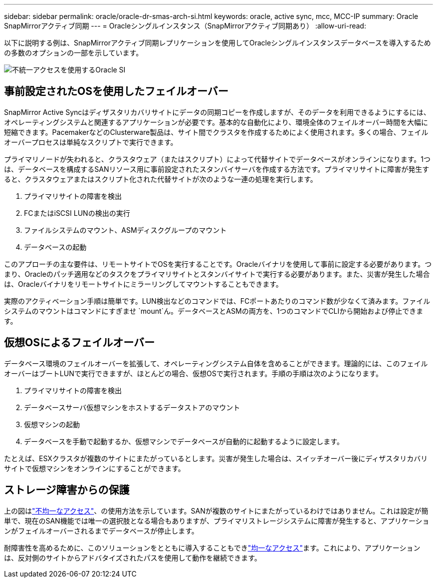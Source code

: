 ---
sidebar: sidebar 
permalink: oracle/oracle-dr-smas-arch-si.html 
keywords: oracle, active sync, mcc, MCC-IP 
summary: Oracle SnapMirrorアクティブ同期 
---
= Oracleシングルインスタンス（SnapMirrorアクティブ同期あり）
:allow-uri-read: 


[role="lead"]
以下に説明する例は、SnapMirrorアクティブ同期レプリケーションを使用してOracleシングルインスタンスデータベースを導入するための多数のオプションの一部を示しています。

image:smas-oracle-si-nonuniform.png["不統一アクセスを使用するOracle SI"]



== 事前設定されたOSを使用したフェイルオーバー

SnapMirror Active Syncはディザスタリカバリサイトにデータの同期コピーを作成しますが、そのデータを利用できるようにするには、オペレーティングシステムと関連するアプリケーションが必要です。基本的な自動化により、環境全体のフェイルオーバー時間を大幅に短縮できます。PacemakerなどのClusterware製品は、サイト間でクラスタを作成するためによく使用されます。多くの場合、フェイルオーバープロセスは単純なスクリプトで実行できます。

プライマリノードが失われると、クラスタウェア（またはスクリプト）によって代替サイトでデータベースがオンラインになります。1つは、データベースを構成するSANリソース用に事前設定されたスタンバイサーバを作成する方法です。プライマリサイトに障害が発生すると、クラスタウェアまたはスクリプト化された代替サイトが次のような一連の処理を実行します。

. プライマリサイトの障害を検出
. FCまたはiSCSI LUNの検出の実行
. ファイルシステムのマウント、ASMディスクグループのマウント
. データベースの起動


このアプローチの主な要件は、リモートサイトでOSを実行することです。Oracleバイナリを使用して事前に設定する必要があります。つまり、Oracleのパッチ適用などのタスクをプライマリサイトとスタンバイサイトで実行する必要があります。また、災害が発生した場合は、Oracleバイナリをリモートサイトにミラーリングしてマウントすることもできます。

実際のアクティベーション手順は簡単です。LUN検出などのコマンドでは、FCポートあたりのコマンド数が少なくて済みます。ファイルシステムのマウントはコマンドにすぎませ `mount`ん。データベースとASMの両方を、1つのコマンドでCLIから開始および停止できます。



== 仮想OSによるフェイルオーバー

データベース環境のフェイルオーバーを拡張して、オペレーティングシステム自体を含めることができます。理論的には、このフェイルオーバーはブートLUNで実行できますが、ほとんどの場合、仮想OSで実行されます。手順の手順は次のようになります。

. プライマリサイトの障害を検出
. データベースサーバ仮想マシンをホストするデータストアのマウント
. 仮想マシンの起動
. データベースを手動で起動するか、仮想マシンでデータベースが自動的に起動するように設定します。


たとえば、ESXクラスタが複数のサイトにまたがっているとします。災害が発生した場合は、スイッチオーバー後にディザスタリカバリサイトで仮想マシンをオンラインにすることができます。



== ストレージ障害からの保護

上の図はlink:oracle-dr-smas-nonuniform.html["不均一なアクセス"]、の使用方法を示しています。SANが複数のサイトにまたがっているわけではありません。これは設定が簡単で、現在のSAN機能では唯一の選択肢となる場合もありますが、プライマリストレージシステムに障害が発生すると、アプリケーションがフェイルオーバーされるまでデータベースが停止します。

耐障害性を高めるために、このソリューションをとともに導入することもできlink:oracle-dr-smas-uniform.html["均一なアクセス"]ます。これにより、アプリケーションは、反対側のサイトからアドバタイズされたパスを使用して動作を継続できます。
